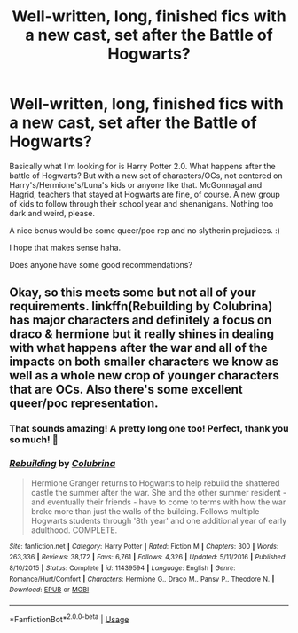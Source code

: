 #+TITLE: Well-written, long, finished fics with a new cast, set after the Battle of Hogwarts?

* Well-written, long, finished fics with a new cast, set after the Battle of Hogwarts?
:PROPERTIES:
:Author: Consinium
:Score: 1
:DateUnix: 1585267918.0
:DateShort: 2020-Mar-27
:FlairText: Request
:END:
Basically what I'm looking for is Harry Potter 2.0. What happens after the battle of Hogwarts? But with a new set of characters/OCs, not centered on Harry's/Hermione's/Luna's kids or anyone like that. McGonnagal and Hagrid, teachers that stayed at Hogwarts are fine, of course. A new group of kids to follow through their school year and shenanigans. Nothing too dark and weird, please.

A nice bonus would be some queer/poc rep and no slytherin prejudices. :)

I hope that makes sense haha.

Does anyone have some good recommendations?


** Okay, so this meets some but not all of your requirements. linkffn(Rebuilding by Colubrina) has major characters and definitely a focus on draco & hermione but it really shines in dealing with what happens after the war and all of the impacts on both smaller characters we know as well as a whole new crop of younger characters that are OCs. Also there's some excellent queer/poc representation.
:PROPERTIES:
:Author: raseyasriem
:Score: 0
:DateUnix: 1585285762.0
:DateShort: 2020-Mar-27
:END:

*** That sounds amazing! A pretty long one too! Perfect, thank you so much! 🥰
:PROPERTIES:
:Author: Consinium
:Score: 1
:DateUnix: 1585304965.0
:DateShort: 2020-Mar-27
:END:


*** [[https://www.fanfiction.net/s/11439594/1/][*/Rebuilding/*]] by [[https://www.fanfiction.net/u/4314892/Colubrina][/Colubrina/]]

#+begin_quote
  Hermione Granger returns to Hogwarts to help rebuild the shattered castle the summer after the war. She and the other summer resident - and eventually their friends - have to come to terms with how the war broke more than just the walls of the building. Follows multiple Hogwarts students through '8th year' and one additional year of early adulthood. COMPLETE.
#+end_quote

^{/Site/:} ^{fanfiction.net} ^{*|*} ^{/Category/:} ^{Harry} ^{Potter} ^{*|*} ^{/Rated/:} ^{Fiction} ^{M} ^{*|*} ^{/Chapters/:} ^{300} ^{*|*} ^{/Words/:} ^{263,336} ^{*|*} ^{/Reviews/:} ^{38,172} ^{*|*} ^{/Favs/:} ^{6,761} ^{*|*} ^{/Follows/:} ^{4,326} ^{*|*} ^{/Updated/:} ^{5/11/2016} ^{*|*} ^{/Published/:} ^{8/10/2015} ^{*|*} ^{/Status/:} ^{Complete} ^{*|*} ^{/id/:} ^{11439594} ^{*|*} ^{/Language/:} ^{English} ^{*|*} ^{/Genre/:} ^{Romance/Hurt/Comfort} ^{*|*} ^{/Characters/:} ^{Hermione} ^{G.,} ^{Draco} ^{M.,} ^{Pansy} ^{P.,} ^{Theodore} ^{N.} ^{*|*} ^{/Download/:} ^{[[http://www.ff2ebook.com/old/ffn-bot/index.php?id=11439594&source=ff&filetype=epub][EPUB]]} ^{or} ^{[[http://www.ff2ebook.com/old/ffn-bot/index.php?id=11439594&source=ff&filetype=mobi][MOBI]]}

--------------

*FanfictionBot*^{2.0.0-beta} | [[https://github.com/tusing/reddit-ffn-bot/wiki/Usage][Usage]]
:PROPERTIES:
:Author: FanfictionBot
:Score: 1
:DateUnix: 1585285804.0
:DateShort: 2020-Mar-27
:END:
